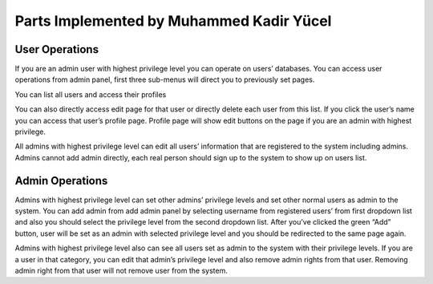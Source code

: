 Parts Implemented by Muhammed Kadir Yücel
=================================

User Operations
---------------
If you are an admin user with highest privilege level you can operate on users’ databases. You can access user operations from admin panel, first three sub-menus will direct you to previously set pages.

You can list all users and access their profiles


You can also directly access edit page for that user or directly delete each user from this list. If you click the user’s name you can access that user’s profile page. Profile page will show edit buttons on the page if you are an admin with highest privilege.

All admins with highest privilege level can edit all users’ information that are registered to the system including admins. Admins cannot add admin directly, each real person should sign up to the system to show up on users list.

Admin Operations
----------------
Admins with highest privilege level can set other admins’ privilege levels and set other normal users as admin to the system. You can add admin from add admin panel by selecting username from registered users’ from first dropdown list and also you should select the privilege level from the second dropdown list. After you’ve clicked the green “Add” button, user will be set as an admin with selected privilege level and you should be redirected to the same page again.

Admins with highest privilege level also can see all users set as admin to the system with their privilege levels. If you are a user in that category, you can edit that admin’s privilege level and also remove admin rights from that user. Removing admin right from that user will not remove user from the system. 

